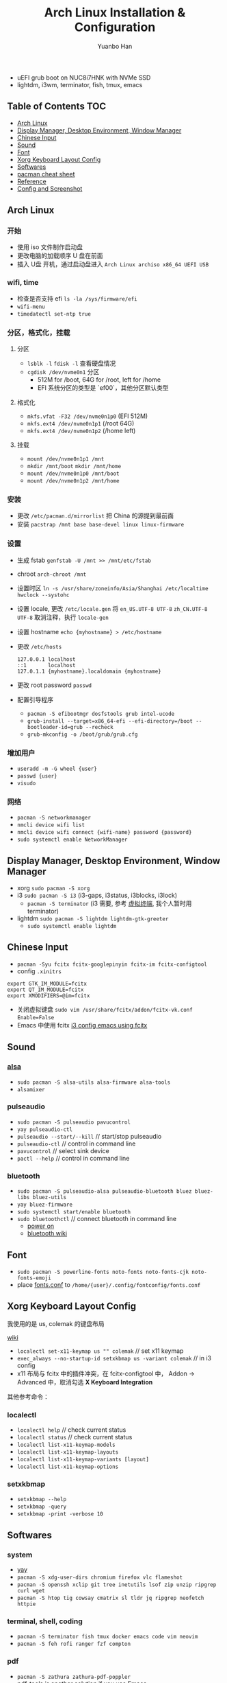 #+TITLE: Arch Linux Installation & Configuration
#+AUTHOR: Yuanbo Han
#+EMAIL: yuanbo.han@gmail.com
#+OPTIONS: toc:2

- uEFI grub boot on NUC8i7HNK with NVMe SSD
- lightdm, i3wm, terminator, fish, tmux, emacs

** Table of Contents                                                    :TOC:
  - [[#arch-linux][Arch Linux]]
  - [[#display-manager-desktop-environment-window-manager][Display Manager, Desktop Environment, Window Manager]]
  - [[#chinese-input][Chinese Input]]
  - [[#sound][Sound]]
  - [[#font][Font]]
  - [[#xorg-keyboard-layout-config][Xorg Keyboard Layout Config]]
  - [[#softwares][Softwares]]
  - [[#pacman-cheat-sheet][pacman cheat sheet]]
  - [[#reference][Reference]]
  - [[#config-and-screenshot][Config and Screenshot]]

** Arch Linux

*** 开始

- 使用 iso 文件制作启动盘
- 更改电脑的加载顺序 U 盘在前面
- 插入 U盘 开机，通过启动盘进入 ~Arch Linux archiso x86_64 UEFI USB~

*** wifi, time

- 检查是否支持 efi ~ls -la /sys/firmware/efi~
- ~wifi-menu~
- ~timedatectl set-ntp true~

*** 分区，格式化，挂载

**** 分区

- ~lsblk -l~ ~fdisk -l~ 查看硬盘情况
- ~cgdisk /dev/nvme0n1~ 分区
  - 512M for /boot, 64G for /root, left for /home
  - EFI 系统分区的类型是 `ef00`，其他分区默认类型

**** 格式化

- ~mkfs.vfat -F32 /dev/nvme0n1p0~ (EFI 512M)
- ~mkfs.ext4 /dev/nvme0n1p1~ (/root 64G)
- ~mkfs.ext4 /dev/nvme0n1p2~ (/home left)

**** 挂载

- ~mount /dev/nvme0n1p1 /mnt~
- ~mkdir /mnt/boot~ ~mkdir /mnt/home~
- ~mount /dev/nvme0n1p0 /mnt/boot~
- ~mount /dev/nvme0n1p2 /mnt/home~

*** 安装

- 更改 ~/​etc/​pacman.d/​mirrorlist~ 把 China 的源提到最前面
- 安装 ~pacstrap /mnt base base-devel linux linux-firmware~

*** 设置

- 生成 fstab ~genfstab -U /mnt >> /mnt/etc/fstab~
- chroot ~arch-chroot /mnt~
- 设置时区 ~ln -s /usr/share/zoneinfo/Asia/Shanghai /etc/localtime~ ~hwclock --systohc~
- 设置 locale, 更改 ~/etc/locale.gen~ 将 ~en_US.UTF-8 UTF-8~ ~zh_CN.UTF-8 UTF-8~ 取消注释，执行 ~locale-gen~
- 设置 hostname ~echo {myhostname} > /etc/hostname~
- 更改 ~/etc/hosts~

    #+BEGIN_SRC shell
      127.0.0.1	localhost
      ::1       localhost
      127.0.1.1	{myhostname}.localdomain {myhostname}
    #+END_SRC

- 更改 root password ~passwd~
- 配置引导程序
  - ~pacman -S efibootmgr dosfstools grub intel-ucode~
  - ~grub-install --target=x86_64-efi --efi-directory=/boot --bootloader-id=grub --recheck~
  - ~grub-mkconfig -o /boot/grub/grub.cfg~

*** 增加用户

- ~useradd -m -G wheel {user}~
- ~passwd {user}~
- ~visudo~

*** 网络

- ~pacman -S networkmanager~
- ~nmcli device wifi list~
- ~nmcli device wifi connect {wifi-name} password {password}~
- ~sudo systemctl enable NetworkManager~

** Display Manager, Desktop Environment, Window Manager

- xorg ~sudo pacman -S xorg~
- i3 ~sudo pacman -S i3~ (i3-gaps, i3status, i3blocks, i3lock)
  - ~pacman -S terminator~ (i3 需要, 参考 [[https://wiki.archlinux.org/index.php/I3_(%25E7%25AE%2580%25E4%25BD%2593%25E4%25B8%25AD%25E6%2596%2587)#%25E8%2599%259A%25E6%258B%259F%25E7%25BB%2588%25E7%25AB%25AF][虚拟终端]], 我个人暂时用 terminator)
- lightdm ~sudo pacman -S lightdm lightdm-gtk-greeter~
  - ~sudo systemctl enable lightdm~

** Chinese Input

- ~pacman -Syu fcitx fcitx-googlepinyin fcitx-im fcitx-configtool~
- config ~.xinitrs~
#+BEGIN_SRC shell
  export GTK_IM_MODULE=fcitx
  export QT_IM_MODULE=fcitx
  export XMODIFIERS=@im=fcitx
#+END_SRC
- 关闭虚拟键盘 ~sudo vim /usr/share/fcitx/addon/fcitx-vk.conf~ ~Enable=False~
- Emacs 中使用 fcitx [[https://github.com/yuanbohan/dot-files/blob/master/i3/config#L164][i3 config emacs using fcitx]]

** Sound

*** [[https://wiki.archlinux.org/index.php/Advanced_Linux_Sound_Architecture_(%25E7%25AE%2580%25E4%25BD%2593%25E4%25B8%25AD%25E6%2596%2587)][alsa]]

- ~sudo pacman -S alsa-utils alsa-firmware alsa-tools~
- ~alsamixer~

*** pulseaudio

- ~sudo pacman -S pulseaudio pavucontrol~
- ~yay pulseaudio-ctl~
- ~pulseaudio --start/--kill~ // start/stop pulseaudio
- ~pulseaudio-ctl~            // control in command line
- ~pavucontrol~               // select sink device
- ~pactl --help~              // control in command line

*** bluetooth

- ~sudo pacman -S pulseaudio-alsa pulseaudio-bluetooth bluez bluez-libs bluez-utils~
- ~yay bluez-firmware~
- ~sudo systemctl start/enable bluetooth~
- ~sudo bluetoothctl~  // connect bluetooth in command line
  - [[https://unix.stackexchange.com/questions/508221/bluetooth-service-running-but-bluetoothctl-says-org-bluez-error-notready][power on]]
  - [[https://wiki.archlinux.org/index.php/Bluetooth_(%25E7%25AE%2580%25E4%25BD%2593%25E4%25B8%25AD%25E6%2596%2587)][bluetooth wiki]]

** Font

- ~sudo pacman -S powerline-fonts noto-fonts noto-fonts-cjk noto-fonts-emoji~
- place [[https://github.com/yuanbohan/dot-files/blob/master/fontconfig/fonts.conf][fonts.conf]] to ~/home/{user}/.config/fontconfig/fonts.conf~

** Xorg Keyboard Layout Config

我使用的是 us, colemak 的键盘布局

[[https://wiki.archlinux.org/index.php/Xorg/Keyboard_configuration][wiki]]

- ~localectl set-x11-keymap us "" colemak~ // set x11 keymap
- ~exec_always --no-startup-id setxkbmap us -variant colemak~ // in i3 config
- x11 布局与 fcitx 中的插件冲突，在 fcitx-configtool 中， Addon -> Advanced 中，取消勾选 *X Keyboard Integration*

其他参考命令：

*** localectl

- ~localectl help~ // check current status
- ~localectl status~ // check current status
- ~localectl list-x11-keymap-models~
- ~localectl list-x11-keymap-layouts~
- ~localectl list-x11-keymap-variants [layout]~
- ~localectl list-x11-keymap-options~


*** setxkbmap

- ~setxkbmap --help~
- ~setxkbmap -query~
- ~setxkbmap -print -verbose 10~

** Softwares

*** system

- [[https://github.com/Jguer/yay][yay]]
- ~pacman -S xdg-user-dirs chromium firefox vlc flameshot~
- ~pacman -S openssh xclip git tree inetutils lsof zip unzip ripgrep curl wget~
- ~pacman -S htop tig cowsay cmatrix sl tldr jq ripgrep neofetch httpie~

*** terminal, shell, coding

- ~pacman -S terminator fish tmux docker emacs code vim neovim~
- ~pacman -S feh rofi ranger fzf compton~

*** pdf

- ~pacman -S zathura zathura-pdf-poppler~
- [[https://github.com/politza/pdf-tools][pdf-tools]] is another solution if you use Emacs

*** programming language

- ~pacman -S jdk8-openjdk leiningen clojure~
- ~pacman -S elixir~
- [[https://www.rust-lang.org/tools/install][rust-install]]

** pacman cheat sheet

- ~pacman -Syu~ // update system
- ~pacman -Syy~ // update database
- ~pacman -S package_name~ // install online
- ~pacman -Ss package_name~ // search online
- ~pacman -U /path/to/the/package~ //// install offline
- ~pacman -R~ or ~pacman -Rs~ // remove software
- ~pacman -Qs package_name~ // search local
- ~pacman -Qe~ // list all installed softwares
- ~pacman -Qm~ // List Installed Packages that are not in the Official Repositories

** Reference

- [[https://wiki.archlinux.org/index.php/Installation_guide][archlinux wiki installation guide]]
- [[https://blog.yoitsu.moe/arch-linux/installing_arch_linux_for_complete_newbies.html][给 GNU/Linux 萌新的 Arch Linux 安装指南]]
- [[https://www.jianshu.com/p/7c78dc4c53e5][Arch Linux 安装指南]]
- [[https://medium.com/@mudrii/arch-linux-installation-on-hw-with-i3-windows-manager-part-1-5ef9751a0be][ArchLinux Tutorial, Part 1: Basic ArchLinux Installation]]
- [[https://medium.com/@mudrii/arch-linux-installation-on-hw-with-i3-windows-manager-part-2-x-window-system-and-i3-installation-86735e55a0a0][ArchLinux Tutorial, Part 2: X Window System and I3 Installation]]
- [[https://medium.com/@mudrii/archlinux-tutorial-part-3-i3-configuration-and-operation-9cd6dc90e524][ArchLinux Tutorial, Part 3: I3 Configuration and Operation]]
- [[https://github.com/ohmyarch/fontconfig-zh-cn][fontconfig]]

** Config and Screenshot

[[https://github.com/yuanbohan/dot-files][my personal dot-files]]

#+caption: caption of the image
[[file:https://github.com/yuanbohan/dot-files/blob/master/screenshot.png]]
